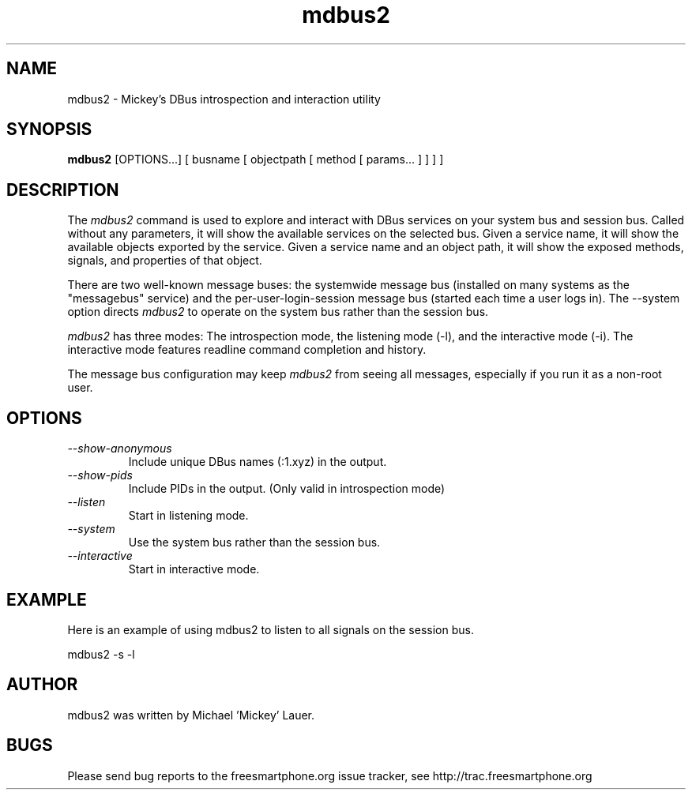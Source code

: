 .\"
.\" mdbus2 manual page.
.\" Copyright (C) 2010 Michael 'Mickey' Lauer <mlauer@vanille-media.de>
.\"
.TH mdbus2 1
.SH NAME
mdbus2 \- Mickey's DBus introspection and interaction utility
.SH SYNOPSIS
.PP
.B mdbus2
[OPTIONS...] [ busname [ objectpath [ method [ params... ] ] ] ]

.SH DESCRIPTION

The \fImdbus2\fP command is used to explore and interact with DBus
services on your system bus and session bus. Called without
any parameters, it will show the available services on the
selected bus. Given a service name, it will show the available
objects exported by the service. Given a service name and an
object path, it will show the exposed methods, signals, and
properties of that object.

.PP
There are two well-known message buses: the systemwide message bus
(installed on many systems as the "messagebus" service) and the
per-user-login-session message bus (started each time a user logs in).
The \-\-system option directs \fImdbus2\fP to operate on the system bus
rather than the session bus.

.PP
\fImdbus2\fP has three modes: The introspection mode,
the listening mode (\-l), and the interactive mode (\-i).
The interactive mode features readline command completion
and history.

.PP

The message bus configuration may keep \fImdbus2\fP from seeing
all messages, especially if you run it as a non-root user.

.SH OPTIONS
.TP
.I "--show-anonymous"
Include unique DBus names (:1.xyz) in the output.
.TP
.I "--show-pids"
Include PIDs in the output. (Only valid in introspection mode)
.TP
.I "--listen"
Start in listening mode.
.TP
.I "--system"
Use the system bus rather than the session bus.
.TP
.I "--interactive"
Start in interactive mode.

.SH EXAMPLE
Here is an example of using mdbus2 to listen to all signals
on the session bus.
.nf

  mdbus2 -s -l

.fi

.SH AUTHOR
mdbus2 was written by Michael 'Mickey' Lauer.

.SH BUGS
Please send bug reports to the freesmartphone.org issue tracker,
see http://trac.freesmartphone.org

